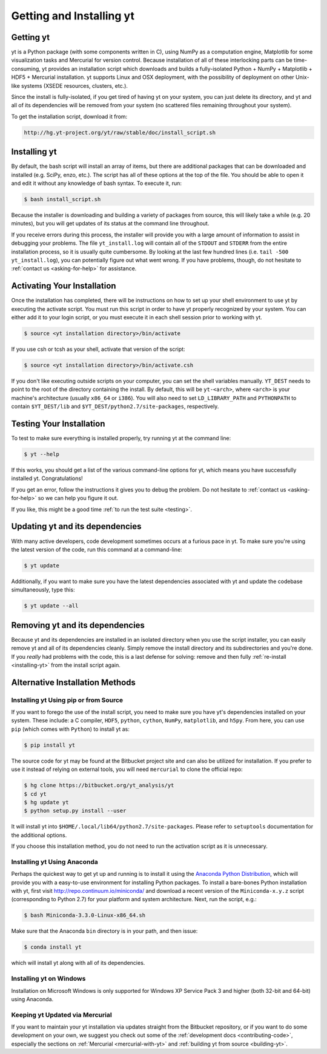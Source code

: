 .. _getting-and-installing-yt:

Getting and Installing yt
=========================

.. _getting-yt:

Getting yt
----------

yt is a Python package (with some components written in C), using NumPy as a
computation engine, Matplotlib for some visualization tasks and Mercurial for
version control.  Because installation of all of these interlocking parts can 
be time-consuming, yt provides an installation script which downloads and builds
a fully-isolated Python + NumPy + Matplotlib + HDF5 + Mercurial installation.  
yt supports Linux and OSX deployment, with the possibility of deployment on 
other Unix-like systems (XSEDE resources, clusters, etc.).

Since the install is fully-isolated, if you get tired of having yt on your 
system, you can just delete its directory, and yt and all of its dependencies
will be removed from your system (no scattered files remaining throughout 
your system).  

To get the installation script, download it from:

.. code-block:: bash

  http://hg.yt-project.org/yt/raw/stable/doc/install_script.sh

.. _installing-yt:

Installing yt
-------------

By default, the bash script will install an array of items, but there are 
additional packages that can be downloaded and installed (e.g. SciPy, enzo, 
etc.). The script has all of these options at the top of the file. You should 
be able to open it and edit it without any knowledge of bash syntax.  
To execute it, run:

.. code-block:: bash

  $ bash install_script.sh

Because the installer is downloading and building a variety of packages from
source, this will likely take a while (e.g. 20 minutes), but you will get 
updates of its status at the command line throughout.

If you receive errors during this process, the installer will provide you 
with a large amount of information to assist in debugging your problems.  The 
file ``yt_install.log`` will contain all of the ``STDOUT`` and ``STDERR`` from 
the entire installation process, so it is usually quite cumbersome.  By looking 
at the last few hundred lines (i.e. ``tail -500 yt_install.log``), you can 
potentially figure out what went wrong.  If you have problems, though, do not 
hesitate to :ref:`contact us <asking-for-help>` for assistance.

.. _activating-yt:

Activating Your Installation
----------------------------

Once the installation has completed, there will be instructions on how to set up 
your shell environment to use yt by executing the activate script.  You must 
run this script in order to have yt properly recognized by your system.  You can 
either add it to your login script, or you must execute it in each shell session 
prior to working with yt.

.. code-block:: bash

  $ source <yt installation directory>/bin/activate

If you use csh or tcsh as your shell, activate that version of the script:

.. code-block:: bash

  $ source <yt installation directory>/bin/activate.csh

If you don't like executing outside scripts on your computer, you can set 
the shell variables manually.  ``YT_DEST`` needs to point to the root of the
directory containing the install. By default, this will be ``yt-<arch>``, where
``<arch>`` is your machine's architecture (usually ``x86_64`` or ``i386``). You 
will also need to set ``LD_LIBRARY_PATH`` and ``PYTHONPATH`` to contain 
``$YT_DEST/lib`` and ``$YT_DEST/python2.7/site-packages``, respectively.

.. _testing-installation:

Testing Your Installation
-------------------------

To test to make sure everything is installed properly, try running yt at
the command line:

.. code-block:: bash

  $ yt --help

If this works, you should get a list of the various command-line options for
yt, which means you have successfully installed yt.  Congratulations!

If you get an error, follow the instructions it gives you to debug the problem.
Do not hesitate to :ref:`contact us <asking-for-help>` so we can help you
figure it out.

If you like, this might be a good time :ref:`to run the test suite <testing>`.

.. _updating-yt:

Updating yt and its dependencies
--------------------------------

With many active developers, code development sometimes occurs at a furious
pace in yt.  To make sure you're using the latest version of the code, run
this command at a command-line:

.. code-block:: bash

  $ yt update

Additionally, if you want to make sure you have the latest dependencies
associated with yt and update the codebase simultaneously, type this:

.. code-block:: bash

  $ yt update --all

.. _removing-yt:

Removing yt and its dependencies
--------------------------------

Because yt and its dependencies are installed in an isolated directory when
you use the script installer, you can easily remove yt and all of its
dependencies cleanly.  Simply remove the install directory and its
subdirectories and you're done.  If you *really* had problems with the
code, this is a last defense for solving: remove and then fully
:ref:`re-install <installing-yt>` from the install script again.

.. _alternative-installation:

Alternative Installation Methods
--------------------------------

.. _pip-installation:

Installing yt Using pip or from Source
++++++++++++++++++++++++++++++++++++++

If you want to forego the use of the install script, you need to make sure you
have yt's dependencies installed on your system.  These include: a C compiler,
``HDF5``, ``python``, ``cython``, ``NumPy``, ``matplotlib``, and ``h5py``. From here,
you can use ``pip`` (which comes with ``Python``) to install yt as:

.. code-block:: bash

  $ pip install yt

The source code for yt may be found at the Bitbucket project site and can also be
utilized for installation. If you prefer to use it instead of relying on external
tools, you will need ``mercurial`` to clone the official repo:

.. code-block:: bash

  $ hg clone https://bitbucket.org/yt_analysis/yt
  $ cd yt
  $ hg update yt
  $ python setup.py install --user

It will install yt into ``$HOME/.local/lib64/python2.7/site-packages``. 
Please refer to ``setuptools`` documentation for the additional options.

If you choose this installation method, you do not need to run the activation
script as it is unnecessary.

.. _anaconda-installation:

Installing yt Using Anaconda
++++++++++++++++++++++++++++

Perhaps the quickest way to get yt up and running is to install it using the `Anaconda Python
Distribution <https://store.continuum.io/cshop/anaconda/>`_, which will provide you with a
easy-to-use environment for installing Python packages. To install a bare-bones Python
installation with yt, first visit http://repo.continuum.io/miniconda/ and download a recent
version of the ``Miniconda-x.y.z`` script (corresponding to Python 2.7) for your platform and
system architecture. Next, run the script, e.g.:

.. code-block:: bash

  $ bash Miniconda-3.3.0-Linux-x86_64.sh

Make sure that the Anaconda ``bin`` directory is in your path, and then issue:

.. code-block:: bash

  $ conda install yt

which will install yt along with all of its dependencies.

.. _windows-installation:

Installing yt on Windows
++++++++++++++++++++++++

Installation on Microsoft Windows is only supported for Windows XP Service Pack 3 and
higher (both 32-bit and 64-bit) using Anaconda.

Keeping yt Updated via Mercurial
++++++++++++++++++++++++++++++++

If you want to maintain your yt installation via updates straight from the Bitbucket repository,
or if you want to do some development on your own, we suggest you check out some of the
:ref:`development docs <contributing-code>`, especially the sections on :ref:`Mercurial
<mercurial-with-yt>` and :ref:`building yt from source <building-yt>`.

